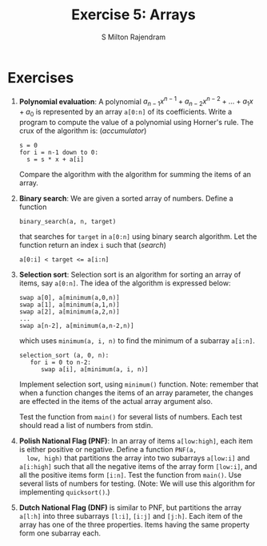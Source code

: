 #+TITLE: Exercise 5: Arrays
#+AUTHOR: S Milton Rajendram

#+LaTeX_HEADER: \usepackage{palatino}
#+LaTeX_HEADER: \usepackage[top=1in, bottom=1.25in, left=1.25in, right=1.25in]{geometry}
#+LaTeX_HEADER: \usepackage{setspace}
#+OPTIONS: toc:nil

#+BEGIN_EXPORT latex
\linespread{1.2}
#+END_EXPORT
#+PROPERTY: header-args :exports none
* Exercises
1. *Polynomial evaluation*: A polynomial $a_{n-1}x^{n-1} +
   a_{n-2}x^{n-2} + \ldots + a_{1}x + a_{0}$ is represented by an array
   =a[0:n]= of its coefficients. Write a program to compute the value
   of a polynomial using Horner's rule. The crux of the algorithm is:
   \hfill (/accumulator/)
   #+LATEX: \linespread{1}
   #+BEGIN_EXAMPLE
   s = 0
   for i = n-1 down to 0:
     s = s * x + a[i]
   #+END_EXAMPLE
   #+LATEX: \linespread{1.2}
   Compare the algorithm with the algorithm for summing the items of
   an array.
2. *Binary search*: We are given a sorted array of numbers. Define a
   function
   #+LATEX: \linespread{1}
   #+BEGIN_EXAMPLE
   binary_search(a, n, target)
   #+END_EXAMPLE
   #+LATEX: \linespread{1.2}
   that searches for =target= in =a[0:n]= using binary search
   algorithm. Let the function return an index =i= such that \hfill
   (/search/)
   #+BEGIN_EXAMPLE
   a[0:i] < target <= a[i:n]
   #+END_EXAMPLE
3. *Selection sort*: Selection sort is an algorithm for sorting an
   array of items, say =a[0:n]=. The idea of the algorithm is
   expressed below:
   #+BEGIN_EXPORT latex
   \linespread{1}
   #+END_EXPORT
   #+BEGIN_EXAMPLE
   swap a[0], a[minimum(a,0,n)]
   swap a[1], a[minimum(a,1,n)]
   swap a[2], a[minimum(a,2,n)]
   ...
   swap a[n-2], a[minimum(a,n-2,n)]   
   #+END_EXAMPLE
   which uses =minimum(a, i, n)= to find the minimum of a subarray
   =a[i:n]=.
   #+BEGIN_EXAMPLE
   selection_sort (a, 0, n):
      for i = 0 to n-2:
         swap a[i], a[minimum(a, i, n)]   
   #+END_EXAMPLE
   #+latex: \linespread{1.2}
   Implement selection sort, using =minimum()= function. Note:
   remember that when a function changes the items of an array
   parameter, the changes are effected in the items of the actual
   array argument also.

   Test the function from =main()= for several lists of numbers. Each
   test should read a list of numbers from stdin.
4. *Polish National Flag (PNF)*: In an array of items =a[low:high]=,
   each item is either positive or negative. Define a function =PNF(a,
   low, high)= that partitions the array into two subarrays =a[low:i]=
   and =a[i:high]= such that all the negative items of the array form
   =[low:i]=, and all the positive items form =[i:n]=. Test the
   function from =main()=. Use several lists of numbers for
   testing. (Note: We will use this algorithm for implementing
   =quicksort()=.)
5. *Dutch National Flag (DNF)* is similar to PNF, but partitions the
   array =a[l:h]= into three subarrays =[l:i]=, =[i:j]= and
   =[j:h]=. Each item of the array has one of the three
   properties. Items having the same property form one subarray
   each. 

* COMMENT Extra problems
1. *GCD*: Define a function =gcd(x, y)= that computes the greatest
   common divisor of two non-negative integers =x= and =y= using
   Euclid algorithm. 
2. *Factorial, Fibonacci*: Write a function =fact(n)= that computes
   $n!$. Write a function that computes the nth Fibonacci number.
3. Select the subset of items with a property and copy them in an
   array. (filter)
4. Search for an item with a certain property. Stop with the first
   success. (search)
   1. Linear search
   2. Skip items in PNF
5. Generate a sequence of states. A state is computed from the
   previous state. Stop when the desired state is reached.
   1. gcd
   2. quotient and remainder
   3. factorial
   4. Fibonacci
6. Subarrays with desired properties.
   1. Polish National Flag: partition an array into two subarrays, one
      of items having a property P and the other of items without P.
   2. Dutch National Flag: partition an array into 3 subarrays, each
      having a specific property P_1, P_2 and P_3. Every item has one
      of these properties.
   3. Binary search
